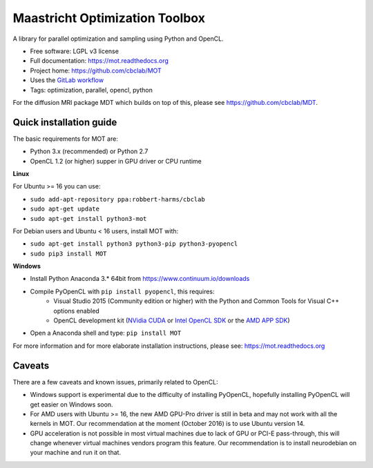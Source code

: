 Maastricht Optimization Toolbox
===============================

.. image:: https://badge.fury.io/py/mot.png
    :target: http://badge.fury.io/py/mot


A library for parallel optimization and sampling using Python and OpenCL.

* Free software: LGPL v3 license
* Full documentation: https://mot.readthedocs.org
* Project home: https://github.com/cbclab/MOT
* Uses the `GitLab workflow <https://docs.gitlab.com/ee/workflow/gitlab_flow.html>`_
* Tags: optimization, parallel, opencl, python

For the diffusion MRI package MDT which builds on top of this, please see https://github.com/cbclab/MDT.


Quick installation guide
^^^^^^^^^^^^^^^^^^^^^^^^
The basic requirements for MOT are:

* Python 3.x (recommended) or Python 2.7
* OpenCL 1.2 (or higher) supper in GPU driver or CPU runtime


**Linux**

For Ubuntu >= 16 you can use:

* ``sudo add-apt-repository ppa:robbert-harms/cbclab``
* ``sudo apt-get update``
* ``sudo apt-get install python3-mot``


For Debian users and Ubuntu < 16 users, install MOT with:

* ``sudo apt-get install python3 python3-pip python3-pyopencl``
* ``sudo pip3 install MOT``


**Windows**

* Install Python Anaconda 3.* 64bit from https://www.continuum.io/downloads
* Compile PyOpenCL with ``pip install pyopencl``, this requires:
    * Visual Studio 2015 (Community edition or higher) with the Python and Common Tools for Visual C++ options enabled
    * OpenCL development kit (`NVidia CUDA <https://developer.nvidia.com/cuda-downloads>`_ or `Intel OpenCL SDK <https://software.intel.com/en-us/intel-opencl>`_ or the `AMD APP SDK <http://developer.amd.com/tools-and-sdks/opencl-zone/amd-accelerated-parallel-processing-app-sdk/>`_)
* Open a Anaconda shell and type: ``pip install MOT``


For more information and for more elaborate installation instructions, please see: https://mot.readthedocs.org


Caveats
^^^^^^^
There are a few caveats and known issues, primarily related to OpenCL:

* Windows support is experimental due to the difficulty of installing PyOpenCL, hopefully installing PyOpenCL will get easier on Windows soon.
* For AMD users with Ubuntu >= 16, the new AMD GPU-Pro driver is still in beta and may not work with all the kernels in MOT.
  Our recommendation at the moment (October 2016) is to use Ubuntu version 14.
* GPU acceleration is not possible in most virtual machines due to lack of GPU or PCI-E pass-through, this will change whenever virtual machines vendors program this feature.
  Our recommendation is to install neurodebian on your machine and run it on that.


